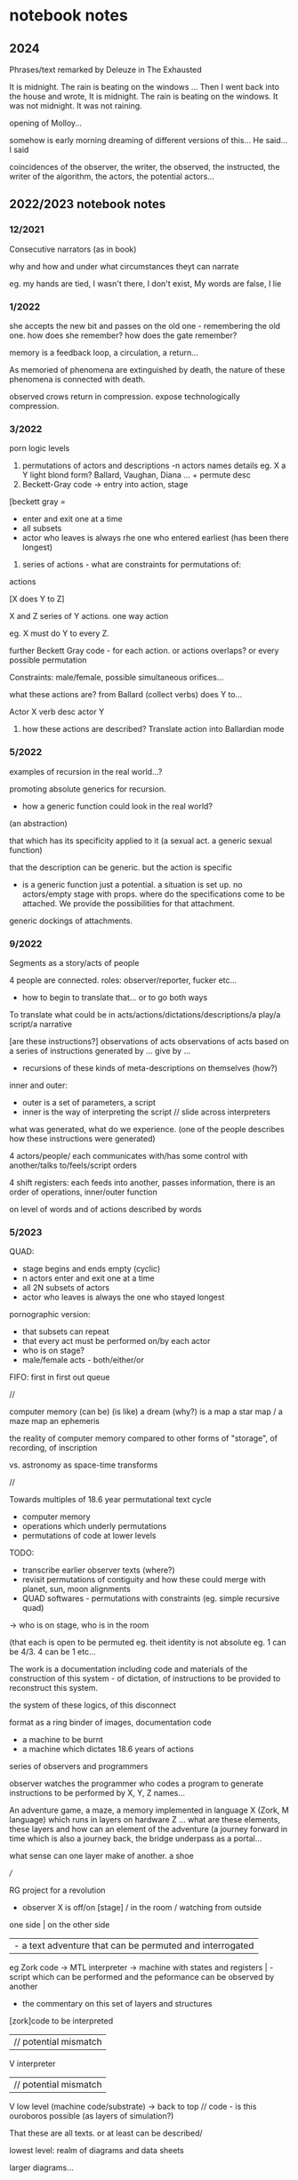 * notebook notes

** 2024

Phrases/text remarked by Deleuze in The Exhausted

It is midnight. The rain is beating on the windows ... Then I went
back into the house and wrote, It is midnight. The rain is beating on
the windows. It was not midnight. It was not raining.

opening of Molloy...

somehow is early morning dreaming of different versions of this... He said... I said

coincidences of the observer, the writer, the observed, the instructed, the writer of the algorithm, the actors, the potential actors...

** 2022/2023 notebook notes

*** 12/2021

Consecutive narrators (as in book)

why and how and under what circumstances theyt can narrate

eg. my hands are tied, I wasn't there, I don't exist, My words are false, I lie

*** 1/2022

she accepts the new bit and passes on the old one - remembering the
old one. how does she remember? how does the gate remember?

memory is a feedback loop, a circulation, a return...

As memoried of phenomena are extinguished by death, the nature of these phenomena is connected with death. 

observed crows return in compression. expose technologically compression.

*** 3/2022

porn logic levels

0) permutations of actors and descriptions -n actors names details eg. X a Y light blond form? Ballard, Vaughan, Diana ... + permute desc
1) Beckett-Gray code -> entry into action, stage

[beckett gray =
- enter and exit one at a time
- all subsets
- actor who leaves is always rhe one who entered earliest (has been there longest)

2) series of actions - what are constraints for permutations of:

actions

[X does Y to Z]

X and Z series of Y actions. one way action

eg. X must do Y to every Z.

further Beckett Gray code - for each action. or actions overlaps? or every possible permutation 

Constraints: male/female, possible simultaneous orifices...

what these actions are? from Ballard (collect verbs) does Y to...

Actor X verb desc actor Y

3) how these actions are described? Translate action into Ballardian mode

*** 5/2022

examples of recursion in the real world...?

promoting absolute generics for recursion.

- how a generic function could look in the real world?

(an abstraction)

that which has its specificity applied to it (a sexual act. a generic sexual function)

that the description can be generic. but the action is specific

- is a generic function just a potential. a situation is set up. no
  actors/empty stage with props. where do the specifications come to
  be attached. We provide the possibilities for that attachment.

generic dockings of attachments.

*** 9/2022

Segments as a story/acts of people

4 people are connected. roles: observer/reporter, fucker etc...

- how to begin to translate that... or to go both ways

To translate what could be in acts/actions/dictations/descriptions/a play/a script/a narrative

[are these instructions?]
observations of acts
observations of acts based on a series of instructions generated by ... give by ...

+ recursions of these kinds of meta-descriptions on themselves (how?)

inner and outer:
- outer is a set of parameters, a script
- inner is the way of interpreting the script // slide across interpreters

what was generated, what do we experience. (one of the people describes how these instructions were generated)

4 actors/people/ each communicates with/has some control with another/talks to/feels/script orders

4 shift registers: each feeds into another, passes information, there is an order of operations, inner/outer function

on level of words and of actions described by words

*** 5/2023

QUAD:
- stage begins and ends empty (cyclic)
- n actors enter and exit one at a time
- all 2N subsets of actors
- actor who leaves is always the one who stayed longest

pornographic version:
- that subsets can repeat
- that every act must be performed on/by each actor
- who is on stage?
- male/female acts - both/either/or

FIFO: first in first out queue

//

computer memory (can be) (is like) a dream (why?)
                          is a map
                             a star map / a maze map
                             an ephemeris

the reality of computer memory compared to other forms of "storage",  of recording, of inscription

vs. astronomy as space-time transforms

//

Towards multiples of 18.6 year permutational text cycle
- computer memory
- operations which underly permutations
- permutations of code at lower levels

TODO:
- transcribe earlier observer texts (where?)
- revisit permutations of contiguity and how these could merge with planet, sun, moon alignments
- QUAD softwares - permutations with constraints (eg. simple recursive quad)
-> who is on stage, who is in the room

(that each is open to be permuted eg. theit identity is not absolute eg. 1 can be 4/3. 4 can be 1 etc...

The work is a documentation including code and materials of the
construction of this system - of dictation, of instructions to be
provided to reconstruct this system. 

the system of these logics, of this disconnect

format as a ring binder of images, documentation code

- a machine to be burnt
- a machine which dictates 18.6 years of actions

series of observers and programmers

observer watches the programmer who codes a program to generate instructions to be performed by X, Y, Z names...

An adventure game, a maze, a memory implemented in language X (Zork, M
language) which runs in layers on hardware Z ... what are these
elements, these layers and how can an element of the adventure (a
journey forward in time which is also a journey back, the bridge
underpass as a portal...

what sense can one layer make of another. a shoe

///

RG project for a revolution

- observer X is off/on [stage] / in the room / watching from outside

one side                                                              | on the other side
                                                                      | - a text adventure that can be permuted and interrogated
eg Zork code -> MTL interpreter -> machine with states and registers  | -  script which can be performed and the peformance can be observed by another

+ the commentary on this set of layers and structures


 [zork]code to be interpreted
 | // potential mismatch
  V
 interpreter 
  | // potential mismatch
  V
 low level (machine code/substrate)
 -> back to top // code - is this ouroboros possible (as layers of simulation?)

That these are all texts. or at least can be described/

lowest level: realm of diagrams and data sheets

larger diagrams...

Where do we place things like - the room in which the computer is
sitting - which may not be the same room where the player is
located. That the computer and player can be within the adventure
script itself - the programmer's revenge

- the programmer's tragedy...

- where do we place the residue, the material structures (data sheets)
  of the room or theatre (is it rehearsal in another space for an
  event which will be held in another space and perhaps using
  different actors) (eg also a tour or remote production, each theatre piece is played by different actors)

- texts such as Beckett Ill Seen Ill said - the outside, moon, changing of seasons, time passing. All Strange Away - an interior.

- collect names, places, structures, revisit contiguity permutations

- what constraints are: QUAD enter/exit "stage" of actions
all possible permutations of actions (male/female constraints/of each on others/themselves)

+ synonyms of actions and names

//

0 mined
1 refined
2 fabrication
3 assembly
4 coding - by hand of the interpreter and the language - bootstraps
5 running code -> 0
6 performing the script/actions output - which are these steps here
7 destroying the computer -> the script says to destroy the computer

the script says to mine the copper

- an order of operations
1. the instructions are given to the interpreter by the human
2. the interpreter outputs a series of instructions for a human 1->x
3. the machine burns

a reverse order:
3. the machine burns
2.5 performance 2.5 performed by human...
3 x->1 instructions are emitted
1. the instructions are given to the interpreter

The locations
The passing of time - solar, lunar and stellar cycles
- a sequence of events (120 days of)
- memory / storage/recall

Beckett- what is the sequence of events? they are remembered.

The future informs the past. Time operates in reverse, moon rising and setting in reverse (stand stills)

location, time, materials ++ the sound of ...

- which is devised first - the interpreter, that which is interpreted, the machine which it runs on?

that which is interpreted = a kind of script, how do we position this file (on the skin?) coded in a language solely determined by the interpreter,
potentially as esoteric as can be...

//

That one text is instructions for another (a program, an interpreter)
which then delivers another text - a set of actions to be performed (a
script) which is then observed by A.

->

A writes a text which is interpreted by a text coded by B which then
delivers a set of actions to be performed by C and observed and
described by D (which is in its turn a text which is interpreted by a text coded by E)

in a ?cycle? leading back to A!

(new note: that A can also observe the actions of C and comment on
these in the knowledge that he supplied the text or prompts for the
interpreter)

permute these: "interpreted" = burnt etc... incised, (a vocabulary, a set of characters),,, vocab collected from ...

//

logic of sense 
p40. if the verses of the song were composed in accordance with the events, or the events in accordance with the verses

do they describe it. 
do they script it for a later describing/observing

[both at the same time? could that work?]

//

In reverse:
- review
- after party (crew, actors)
- curtain down
- crashed car lowered onto stage ??
- play (permutational)
- rehearsals
- instructions generated for the actors (other versions of that play watched by the actors, reading and learning the script)
- programmer writes program to generate instructions

different observers: the writer, the actors, the audience, the crew + material witnesses // chance witnesses

*** 8/2023

In the form of an interview which is disintegrating // the object of the interview...

- a tape recording of the interview is fading, becoming noisy, mouldy, crispy
- a printout of the transcription (badly made) is fading, the ink is running out. the printer is breaking down.
- tape recorder stalls, slows down, the band is breaking, stretching, mouldy, brittle
- printout is getting wet, muddy, damp, running inbk
- the objects being described are failing... eg, the TV flashes on very brightly and then dies. Afterimage fading. Eyes in inverse after the flash
- the assembly code printout to be keyed in/translated into machine code is fading. The pen to annotate the code with opcodes has dried up
- the keypad of the KIM1 to enter the machine code opcodes only works intermittently

*** 12/2023

Understanding layers of AI training eg. aitextgen, pytorch etc.

- TTS training crow voice
- line drawing training
- holes or leaks in GPU/neural net memory

That a process can take place in another memory space/place  ... (external memory)

Revisit observation/older texts: The code programs a series of actions
which are (to be) performed by actors and which (have been) observed
by a set of observers (permutations of this) 

eg.  Coder programs the actions of a set of observers who observe the
chance activities of a group of actors who are rehearsing a series of
revolutionary acts (they pretend to be actors)...

///

Leaking memory - that it is not refreshed at the correct rate so parts of it fade away ...

how does a process work with that memory?>

- that these kind of software questions become part of the observation text.

- what is the equivalent of the process memory?>

- a system of notation which helps in the executio of an action or a series of actions
- schedule or table
- a list of actions

[ what is kept in memory:
- temporary storage/stack
- where we left off, where we are at in time
- storage of variables. eg, how many of X have we sorted, fucked]


////////////////////

[see also new.org]

towards an adventure game...

** 19/4/2022

Diana - text for circulation of fluids and binary interpretation - Thomas Vaughan, milk of diana

That the instructions to complete the circulation and to interpret the fluids have been conveyed in binary by these same methods.

[also some notes before to fill in below:]

- only copy in when the receiver has made one circulation
[stories for each: ]
when you have circulated, i will copy in. 

when i have acknowledged that you have circulated you can copy in

what does it mean - when you have circulated...

** 15/10 2021???

he accepts the new bit and passes on the old one - remembers the old
one. how this memory works - how does he remember? how does the gate
remember?

logic records itself (the results) - the record is the logic...

logic of observers, of participants. 1-2
outputs. gates. splitters. passers-on. lick, penetrate or...

rewrite datasheet of a shift register for pornographic logic

diagrams/camera - 2 people -> 1 person / 1 out. they observe each
other. agree on what is a 1 or 0

1 person as logical structure

active low

** 20/12

1. strictly permutational texts - eg following beckett gray codes or
   slabs work X does Y to Z [constraints on ordering]

enters/receives - penetrates/withdraws - her/his/their

2. part of speech substitution. Ballardian and other analyzed
   phrasings - see latest

3. textgenrnn crossings

4. handwritten - logic of observer, of participants

// code which can execute = across platforms as active, between a
pill, a module, a cartridge, a text/piece of writing/broken down

traditional - compiler, assembler in one direction. disassembler in
the other.

consecutive narrators (as in a book) why and how and under what
circumstances they can narrate eg. my hands are tied, I wasn't
there. My words are made up. This is not how it happened.

8 bit hybrids of pornlogic/ergot/cartridges/tinymining/planets/metals
SCRAMs source, in code, in graphics, in hardware and slab instructions

logic/geomancy/usb combinatorials

towards -> combine adventure game and nltk/porn merges

as a real game which can be used to construct ideas/productions

open to the outside/embedded

divination game inside out

